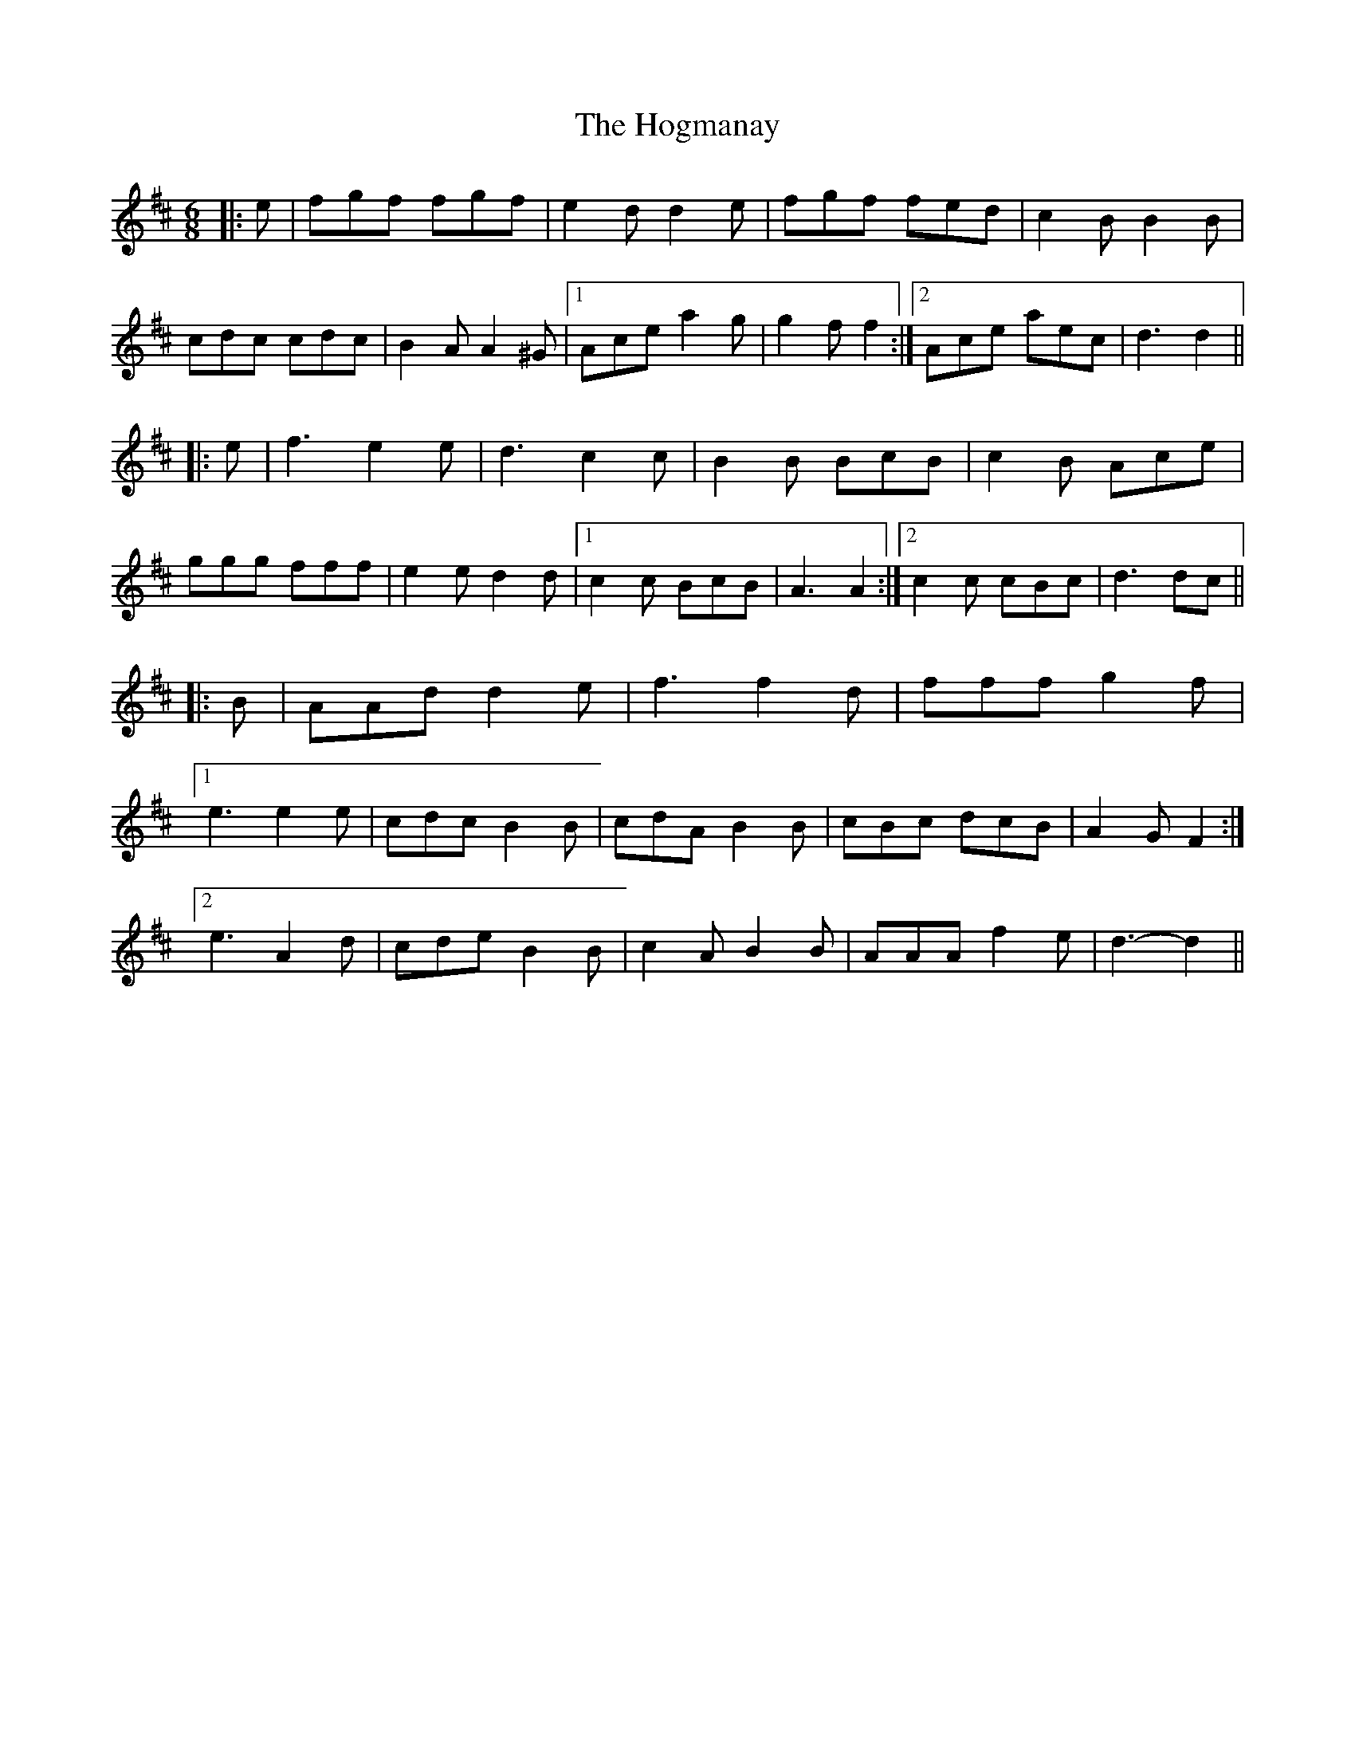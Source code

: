 X: 17608
T: Hogmanay, The
R: jig
M: 6/8
K: Dmajor
|:e|fgf fgf|e2 d d2 e|fgf fed|c2 B B2 B|
cdc cdc|B2 A A2 ^G|1 Ace a2 g|g2 f f2:|2 Ace aec|d3 d2||
|:e|f3 e2 e|d3 c2 c|B2 B BcB|c2 B Ace|
ggg fff|e2 e d2 d|1 c2 c BcB|A3 A2:|2 c2 c cBc|d3 dc||
|:B|AAd d2 e|f3 f2 d|fff g2 f|
[1 e3 e2 e|cdc B2 B|cdA B2 B|cBc dcB|A2 G F2:|
[2 e3 A2 d|cde B2 B|c2 A B2 B|AAA f2 e|d3- d2||

